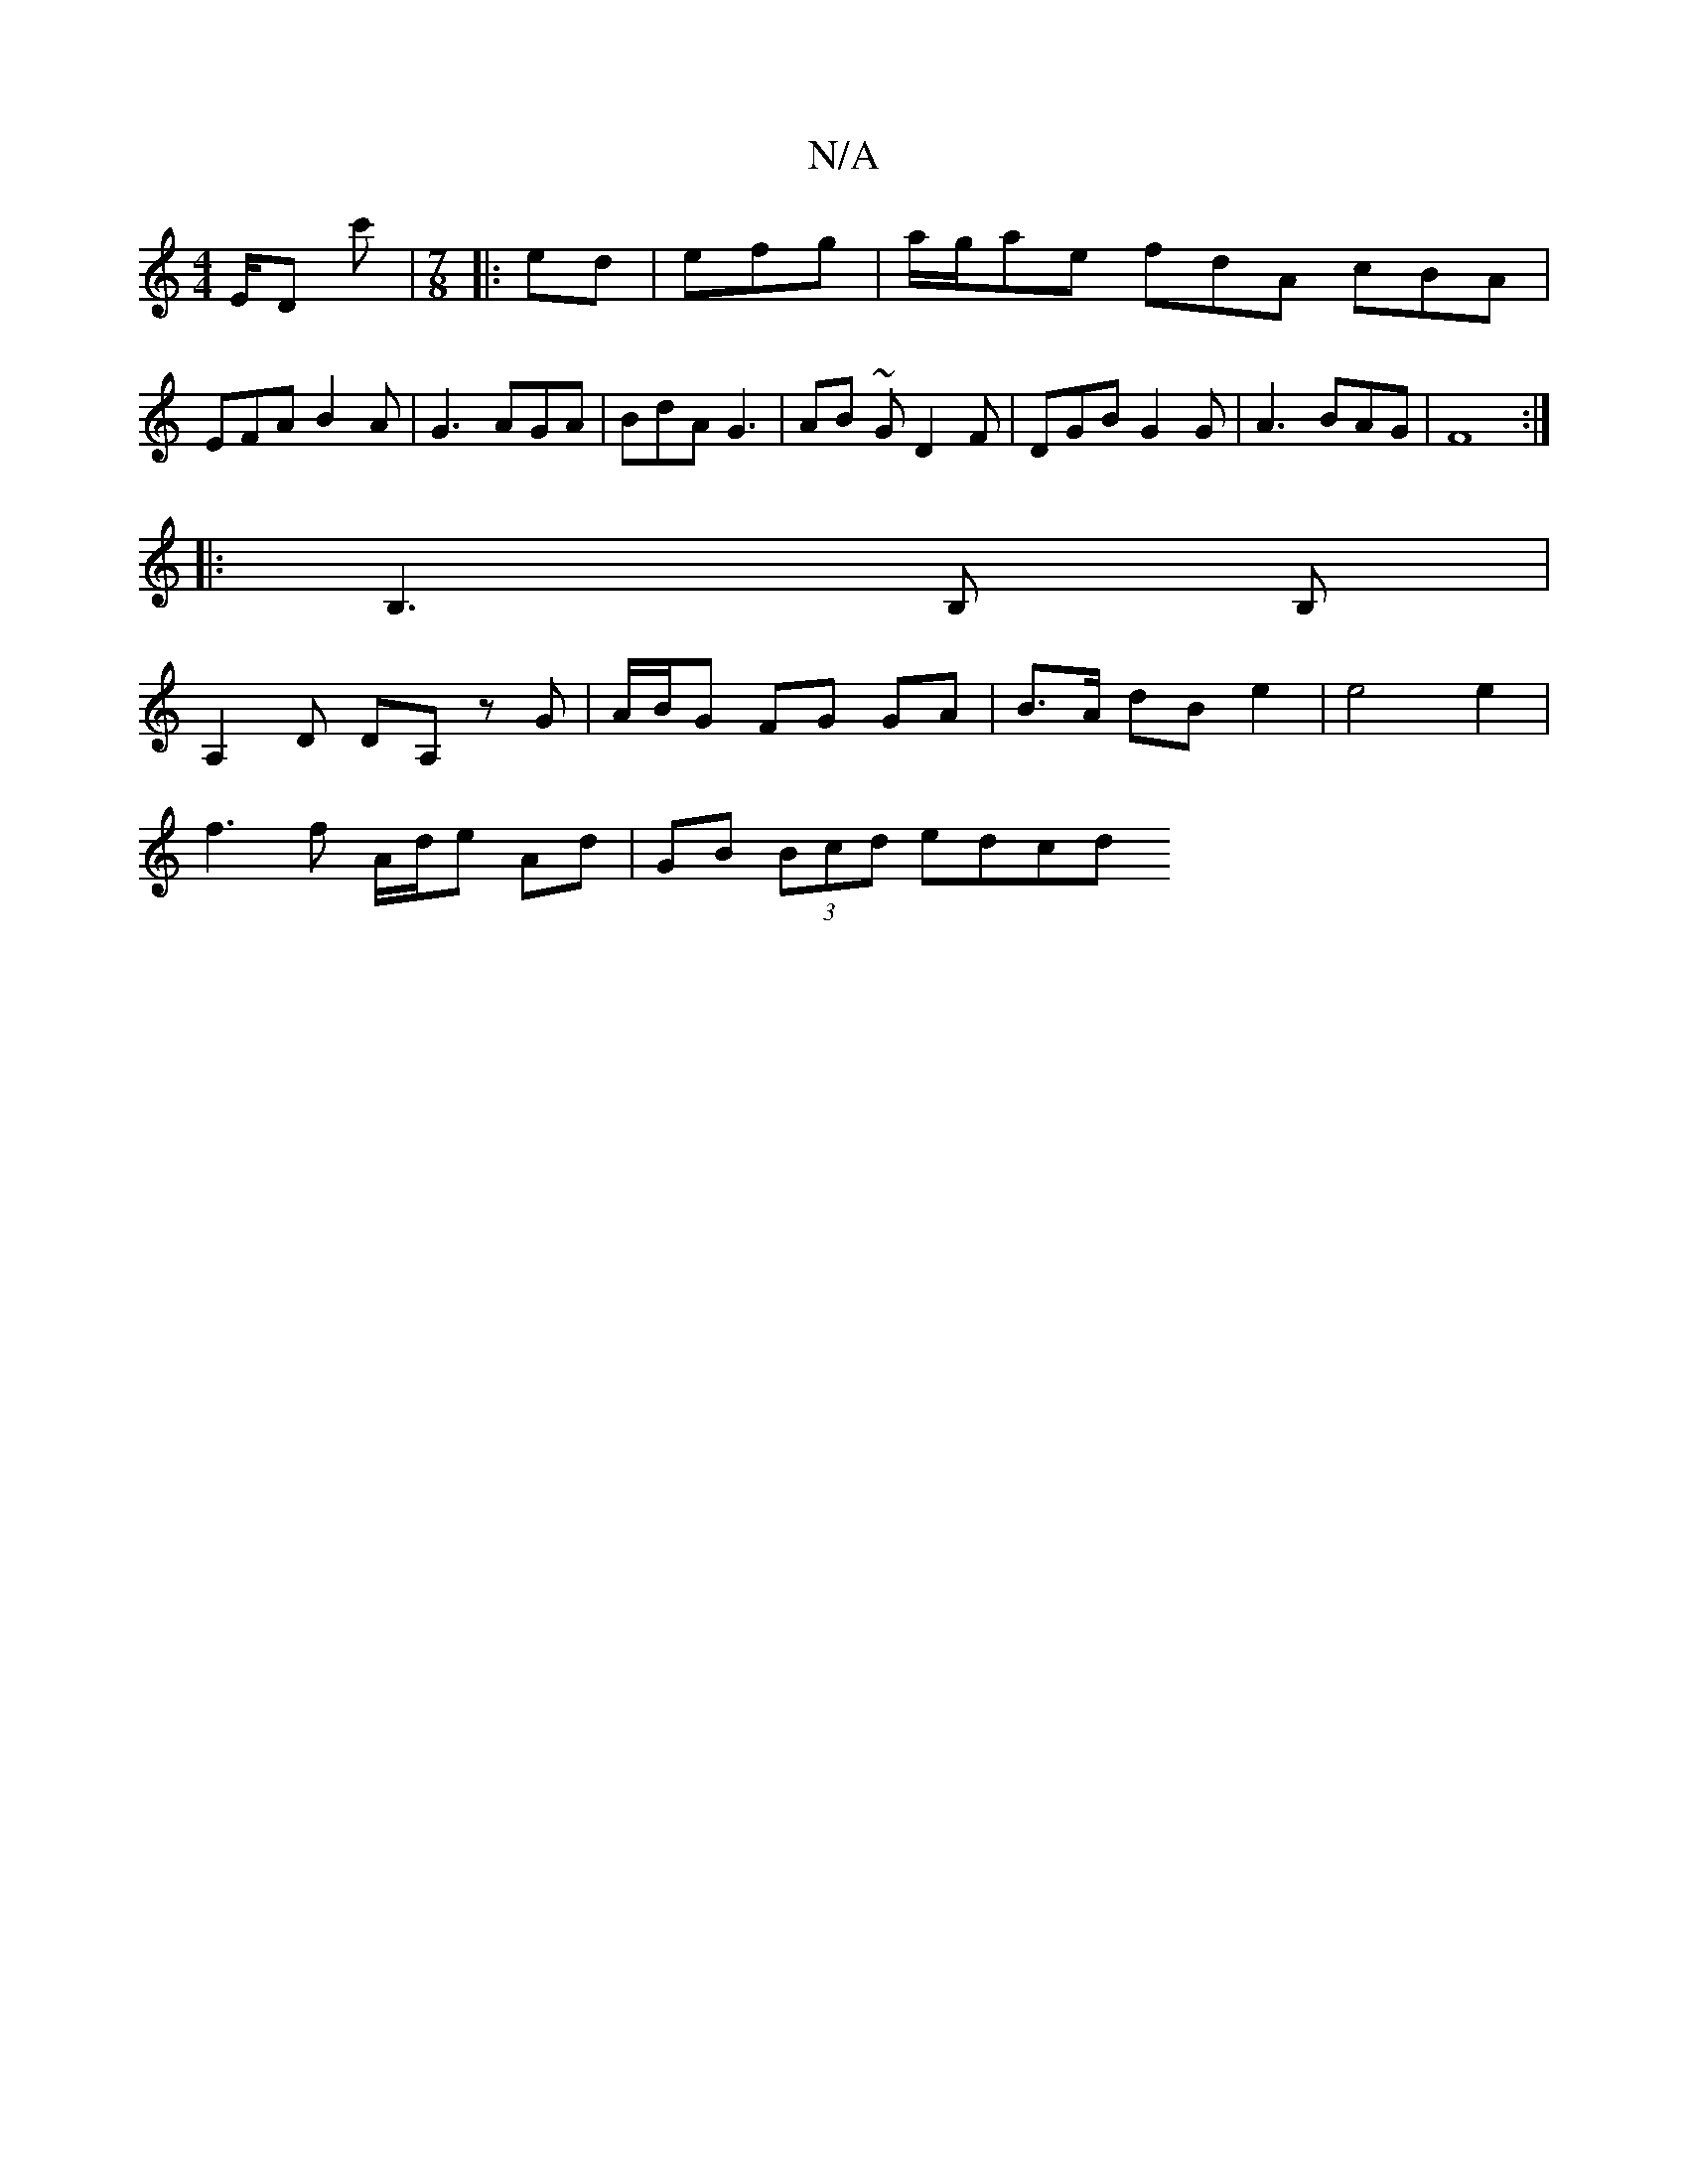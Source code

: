 X:1
T:N/A
M:4/4
R:N/A
K:Cmajor
E/D c'|[M:7/8]|: ed| efg|a/g/ae fdA cBA|
EFA B2 A | G3 AGA | BdA G3 | AB ~G D2F | DGB G2 G | A3 BAG |F8:|
|:B,3 B, B, |
A,2 D DA, z G | A/B/G FG GA | B>A dB e2 | e4 e2 |
f3 f A/d/e Ad | GB (3Bcd edcd 